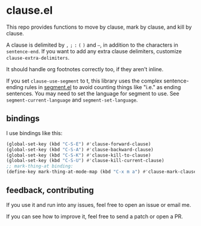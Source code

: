* clause.el

This repo provides functions to move by clause, mark by clause, and kill by clause.

A clause is delimited by =,= =;= =:= =(= =)= and =–=, in addition to the characters in =sentence-end=. If you want to add any extra clause delimiters, customize =clause-extra-delimiters=.

It should handle org footnotes correctly too, if they aren't inline.

If you set =clause-use-segment= to t, this library uses the complex sentence-ending rules in [[https://codeberg.org/martianh/segment][segment.el]] to avoid counting things like "i.e." as ending sentences. You may need to set the language for segment to use. See =segment-current-language= and =segment-set-language=.

** bindings

I use bindings like this:

#+begin_src emacs-lisp
  (global-set-key (kbd "C-S-E") #'clause-forward-clause)
  (global-set-key (kbd "C-S-A") #'clause-backward-clause)
  (global-set-key (kbd "C-S-K") #'clause-kill-to-clause)
  (global-set-key (kbd "C-S-U") #'clause-kill-current-clause)
  ;; mark-thing-at binding:
  (define-key mark-thing-at-mode-map (kbd "C-x m a") #'clause-mark-clause)
#+end_src

** feedback, contributing

If you use it and run into any issues, feel free to open an issue or email me.

If you can see how to improve it, feel free to send a patch or open a PR.

